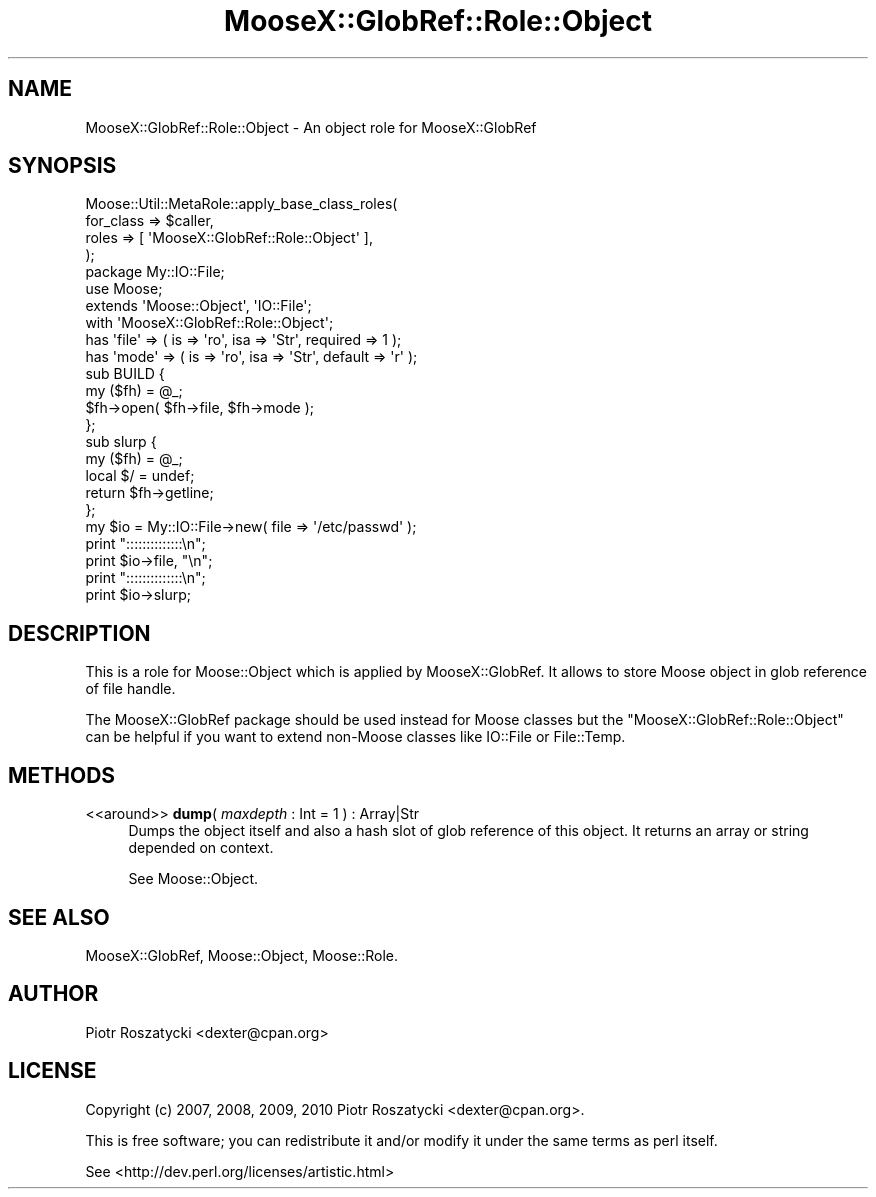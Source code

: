 .\" Automatically generated by Pod::Man 2.23 (Pod::Simple 3.14)
.\"
.\" Standard preamble:
.\" ========================================================================
.de Sp \" Vertical space (when we can't use .PP)
.if t .sp .5v
.if n .sp
..
.de Vb \" Begin verbatim text
.ft CW
.nf
.ne \\$1
..
.de Ve \" End verbatim text
.ft R
.fi
..
.\" Set up some character translations and predefined strings.  \*(-- will
.\" give an unbreakable dash, \*(PI will give pi, \*(L" will give a left
.\" double quote, and \*(R" will give a right double quote.  \*(C+ will
.\" give a nicer C++.  Capital omega is used to do unbreakable dashes and
.\" therefore won't be available.  \*(C` and \*(C' expand to `' in nroff,
.\" nothing in troff, for use with C<>.
.tr \(*W-
.ds C+ C\v'-.1v'\h'-1p'\s-2+\h'-1p'+\s0\v'.1v'\h'-1p'
.ie n \{\
.    ds -- \(*W-
.    ds PI pi
.    if (\n(.H=4u)&(1m=24u) .ds -- \(*W\h'-12u'\(*W\h'-12u'-\" diablo 10 pitch
.    if (\n(.H=4u)&(1m=20u) .ds -- \(*W\h'-12u'\(*W\h'-8u'-\"  diablo 12 pitch
.    ds L" ""
.    ds R" ""
.    ds C` ""
.    ds C' ""
'br\}
.el\{\
.    ds -- \|\(em\|
.    ds PI \(*p
.    ds L" ``
.    ds R" ''
'br\}
.\"
.\" Escape single quotes in literal strings from groff's Unicode transform.
.ie \n(.g .ds Aq \(aq
.el       .ds Aq '
.\"
.\" If the F register is turned on, we'll generate index entries on stderr for
.\" titles (.TH), headers (.SH), subsections (.SS), items (.Ip), and index
.\" entries marked with X<> in POD.  Of course, you'll have to process the
.\" output yourself in some meaningful fashion.
.ie \nF \{\
.    de IX
.    tm Index:\\$1\t\\n%\t"\\$2"
..
.    nr % 0
.    rr F
.\}
.el \{\
.    de IX
..
.\}
.\"
.\" Accent mark definitions (@(#)ms.acc 1.5 88/02/08 SMI; from UCB 4.2).
.\" Fear.  Run.  Save yourself.  No user-serviceable parts.
.    \" fudge factors for nroff and troff
.if n \{\
.    ds #H 0
.    ds #V .8m
.    ds #F .3m
.    ds #[ \f1
.    ds #] \fP
.\}
.if t \{\
.    ds #H ((1u-(\\\\n(.fu%2u))*.13m)
.    ds #V .6m
.    ds #F 0
.    ds #[ \&
.    ds #] \&
.\}
.    \" simple accents for nroff and troff
.if n \{\
.    ds ' \&
.    ds ` \&
.    ds ^ \&
.    ds , \&
.    ds ~ ~
.    ds /
.\}
.if t \{\
.    ds ' \\k:\h'-(\\n(.wu*8/10-\*(#H)'\'\h"|\\n:u"
.    ds ` \\k:\h'-(\\n(.wu*8/10-\*(#H)'\`\h'|\\n:u'
.    ds ^ \\k:\h'-(\\n(.wu*10/11-\*(#H)'^\h'|\\n:u'
.    ds , \\k:\h'-(\\n(.wu*8/10)',\h'|\\n:u'
.    ds ~ \\k:\h'-(\\n(.wu-\*(#H-.1m)'~\h'|\\n:u'
.    ds / \\k:\h'-(\\n(.wu*8/10-\*(#H)'\z\(sl\h'|\\n:u'
.\}
.    \" troff and (daisy-wheel) nroff accents
.ds : \\k:\h'-(\\n(.wu*8/10-\*(#H+.1m+\*(#F)'\v'-\*(#V'\z.\h'.2m+\*(#F'.\h'|\\n:u'\v'\*(#V'
.ds 8 \h'\*(#H'\(*b\h'-\*(#H'
.ds o \\k:\h'-(\\n(.wu+\w'\(de'u-\*(#H)/2u'\v'-.3n'\*(#[\z\(de\v'.3n'\h'|\\n:u'\*(#]
.ds d- \h'\*(#H'\(pd\h'-\w'~'u'\v'-.25m'\f2\(hy\fP\v'.25m'\h'-\*(#H'
.ds D- D\\k:\h'-\w'D'u'\v'-.11m'\z\(hy\v'.11m'\h'|\\n:u'
.ds th \*(#[\v'.3m'\s+1I\s-1\v'-.3m'\h'-(\w'I'u*2/3)'\s-1o\s+1\*(#]
.ds Th \*(#[\s+2I\s-2\h'-\w'I'u*3/5'\v'-.3m'o\v'.3m'\*(#]
.ds ae a\h'-(\w'a'u*4/10)'e
.ds Ae A\h'-(\w'A'u*4/10)'E
.    \" corrections for vroff
.if v .ds ~ \\k:\h'-(\\n(.wu*9/10-\*(#H)'\s-2\u~\d\s+2\h'|\\n:u'
.if v .ds ^ \\k:\h'-(\\n(.wu*10/11-\*(#H)'\v'-.4m'^\v'.4m'\h'|\\n:u'
.    \" for low resolution devices (crt and lpr)
.if \n(.H>23 .if \n(.V>19 \
\{\
.    ds : e
.    ds 8 ss
.    ds o a
.    ds d- d\h'-1'\(ga
.    ds D- D\h'-1'\(hy
.    ds th \o'bp'
.    ds Th \o'LP'
.    ds ae ae
.    ds Ae AE
.\}
.rm #[ #] #H #V #F C
.\" ========================================================================
.\"
.IX Title "MooseX::GlobRef::Role::Object 3"
.TH MooseX::GlobRef::Role::Object 3 "2010-09-23" "perl v5.12.3" "User Contributed Perl Documentation"
.\" For nroff, turn off justification.  Always turn off hyphenation; it makes
.\" way too many mistakes in technical documents.
.if n .ad l
.nh
.SH "NAME"
MooseX::GlobRef::Role::Object \- An object role for MooseX::GlobRef
.SH "SYNOPSIS"
.IX Header "SYNOPSIS"
.Vb 4
\&  Moose::Util::MetaRole::apply_base_class_roles(
\&      for_class => $caller,
\&      roles => [ \*(AqMooseX::GlobRef::Role::Object\*(Aq ],
\&  );
\&
\&  package My::IO::File;
\&
\&  use Moose;
\&
\&  extends \*(AqMoose::Object\*(Aq, \*(AqIO::File\*(Aq;
\&  with \*(AqMooseX::GlobRef::Role::Object\*(Aq;
\&
\&  has \*(Aqfile\*(Aq => ( is => \*(Aqro\*(Aq, isa => \*(AqStr\*(Aq, required => 1 );
\&  has \*(Aqmode\*(Aq => ( is => \*(Aqro\*(Aq, isa => \*(AqStr\*(Aq, default => \*(Aqr\*(Aq );
\&
\&  sub BUILD {
\&      my ($fh) = @_;
\&      $fh\->open( $fh\->file, $fh\->mode );
\&  };
\&
\&  sub slurp {
\&    my ($fh) = @_;
\&    local $/ = undef;
\&    return $fh\->getline;
\&  };
\&
\&  my $io = My::IO::File\->new( file => \*(Aq/etc/passwd\*(Aq );
\&  print "::::::::::::::\en";
\&  print $io\->file, "\en";
\&  print "::::::::::::::\en";
\&  print $io\->slurp;
.Ve
.SH "DESCRIPTION"
.IX Header "DESCRIPTION"
This is a role for Moose::Object which is applied by MooseX::GlobRef.
It allows to store Moose object in glob reference of file handle.
.PP
The MooseX::GlobRef package should be used instead for Moose classes but
the \f(CW\*(C`MooseX::GlobRef::Role::Object\*(C'\fR can be helpful if you want to extend
non-Moose classes like IO::File or File::Temp.
.SH "METHODS"
.IX Header "METHODS"
.IP "<<around>> \fBdump\fR( \fImaxdepth\fR : Int = 1 ) : Array|Str" 4
.IX Item "<<around>> dump( maxdepth : Int = 1 ) : Array|Str"
Dumps the object itself and also a hash slot of glob reference of this object.
It returns an array or string depended on context.
.Sp
See Moose::Object.
.SH "SEE ALSO"
.IX Header "SEE ALSO"
MooseX::GlobRef, Moose::Object, Moose::Role.
.SH "AUTHOR"
.IX Header "AUTHOR"
Piotr Roszatycki <dexter@cpan.org>
.SH "LICENSE"
.IX Header "LICENSE"
Copyright (c) 2007, 2008, 2009, 2010 Piotr Roszatycki <dexter@cpan.org>.
.PP
This is free software; you can redistribute it and/or modify it under
the same terms as perl itself.
.PP
See <http://dev.perl.org/licenses/artistic.html>
